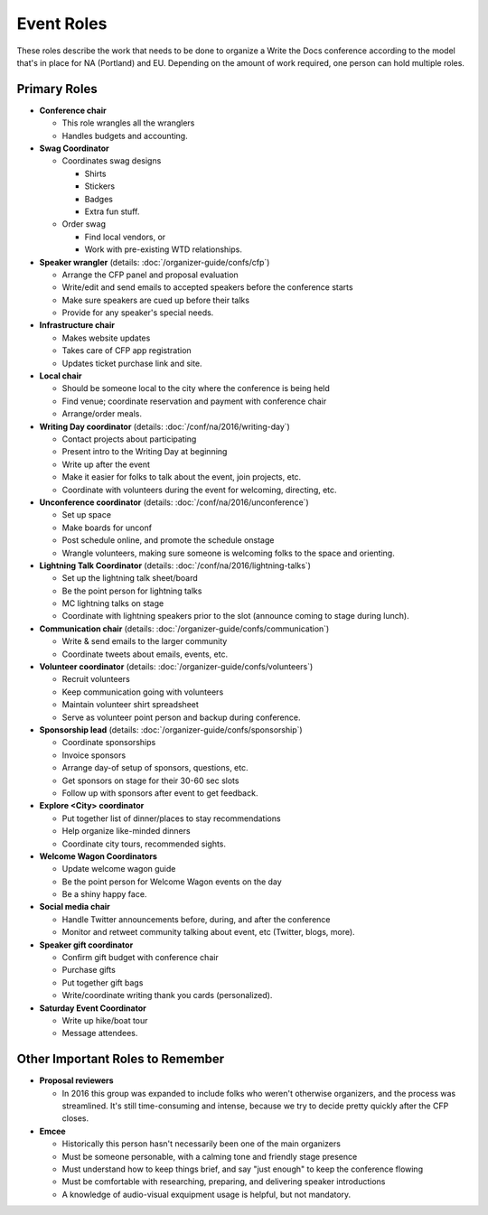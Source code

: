 .. conf_event-roles:

Event Roles
===========

These roles describe the work that needs to be done to organize a Write the Docs conference according 
to the model that's in place for NA (Portland) and EU. Depending on the amount of work required, one person
can hold multiple roles.

Primary Roles
-------------

* **Conference chair**

  * This role wrangles all the wranglers
  * Handles budgets and accounting.
  
* **Swag Coordinator**

  * Coordinates swag designs

    * Shirts
    * Stickers
    * Badges
    * Extra fun stuff.

  * Order swag

    * Find local vendors, or 
    * Work with pre-existing WTD relationships.

* **Speaker wrangler** (details: :doc:`/organizer-guide/confs/cfp`) 

  * Arrange the CFP panel and proposal evaluation
  * Write/edit and send emails to accepted speakers before the conference starts
  * Make sure speakers are cued up before their talks
  * Provide for any speaker's special needs.

* **Infrastructure chair**

  * Makes website updates
  * Takes care of CFP app registration
  * Updates ticket purchase link and site.

* **Local chair**

  * Should be someone local to the city where the conference is being held
  * Find venue; coordinate reservation and payment with conference chair
  * Arrange/order meals.

* **Writing Day coordinator** (details: :doc:`/conf/na/2016/writing-day`) 

  * Contact projects about participating
  * Present intro to the Writing Day at beginning
  * Write up after the event
  * Make it easier for folks to talk about the event, join projects, etc.
  * Coordinate with volunteers during the event for welcoming, directing, etc.

* **Unconference coordinator** (details: :doc:`/conf/na/2016/unconference`) 

  * Set up space
  * Make boards for unconf
  * Post schedule online, and promote the schedule onstage
  * Wrangle volunteers, making sure someone is welcoming folks to the space and orienting.

* **Lightning Talk Coordinator** (details: :doc:`/conf/na/2016/lightning-talks`) 

  * Set up the lightning talk sheet/board
  * Be the point person for lightning talks
  * MC lightning talks on stage
  * Coordinate with lightning speakers prior to the slot (announce coming to stage during lunch).
  
* **Communication chair** (details: :doc:`/organizer-guide/confs/communication`) 

  * Write & send emails to the larger community 
  * Coordinate tweets about emails, events, etc.
        
* **Volunteer coordinator** (details: :doc:`/organizer-guide/confs/volunteers`)

  * Recruit volunteers
  * Keep communication going with volunteers 
  * Maintain volunteer shirt spreadsheet
  * Serve as volunteer point person and backup during conference.

* **Sponsorship lead** (details: :doc:`/organizer-guide/confs/sponsorship`)

  * Coordinate sponsorships
  * Invoice sponsors
  * Arrange day-of setup of sponsors, questions, etc.
  * Get sponsors on stage for their 30-60 sec slots
  * Follow up with sponsors after event to get feedback.

* **Explore <City> coordinator**

  * Put together list of dinner/places to stay recommendations
  * Help organize like-minded dinners
  * Coordinate city tours, recommended sights.

* **Welcome Wagon Coordinators**

  * Update welcome wagon guide
  * Be the point person for Welcome Wagon events on the day
  * Be a shiny happy face.

  
* **Social media chair**

  * Handle Twitter announcements before, during, and after the conference
  * Monitor and retweet community talking about event, etc (Twitter, blogs, more).
  
* **Speaker gift coordinator**

  * Confirm gift budget with conference chair
  * Purchase gifts
  * Put together gift bags
  * Write/coordinate writing thank you cards (personalized).

* **Saturday Event Coordinator**

  * Write up hike/boat tour
  * Message attendees.
    
Other Important Roles to Remember
---------------------------------

* **Proposal reviewers** 

  * In 2016 this group was expanded to include folks who weren't otherwise organizers, 
    and the process was streamlined. It's still time-consuming and intense, 
    because we try to decide pretty quickly after the CFP closes.

* **Emcee** 

  * Historically this person hasn't necessarily been one of the main organizers 
  * Must be someone personable, with a calming tone and friendly stage presence 
  * Must understand how to keep things brief, and say "just enough" to keep the conference flowing
  * Must be comfortable with researching, preparing, and delivering speaker introductions
  * A knowledge of audio-visual exquipment usage is helpful, but not mandatory. 
